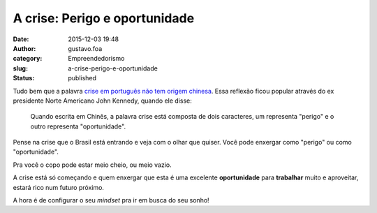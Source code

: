A crise: Perigo e oportunidade
##############################
:date: 2015-12-03 19:48
:author: gustavo.foa
:category: Empreendedorismo
:slug: a-crise-perigo-e-oportunidade
:status: published

Tudo bem que a palavra `crise em português não tem origem
chinesa <http://veja.abril.com.br/blog/sobre-palavras/lendo-a-lenda/crise-perigo-oportunidade-e-papo-furado/>`__.
Essa reflexão ficou popular através do ex presidente Norte Americano
John Kennedy, quando ele disse:

  Quando escrita em Chinês, a palavra
  crise está composta de dois caracteres, um representa "perigo" e o outro
  representa "oportunidade".

Pense na crise que o Brasil está entrando e veja com o olhar que quiser.
Você pode enxergar como "perigo" ou como "oportunidade".

Pra você o copo pode estar meio cheio, ou meio vazio.

A crise está só começando e quem enxergar que esta é uma
excelente \ **oportunidade** para **trabalhar** muito e aproveitar,
estará rico num futuro próximo.

A hora é de configurar o seu *mindset* pra ir em busca do seu sonho!

